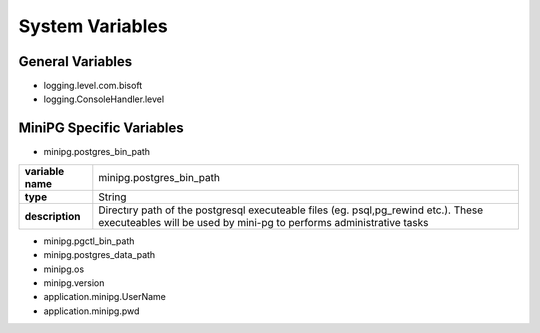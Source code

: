 ****************
System Variables
****************

General Variables
#################

* logging.level.com.bisoft

* logging.ConsoleHandler.level

MiniPG Specific Variables
#########################

* minipg.postgres_bin_path

+-------------------+-----------------------------------------------+
| **variable name** | minipg.postgres_bin_path                      |
+-------------------+-----------------------------------------------+
| **type**          | String                                        |
+-------------------+-----------------------------------------------+
| **description**   | Directıry path of the postgresql              |
|                   | executeable files (eg. psql,pg_rewind etc.).  |
|                   | These executeables will be used by mini-pg    |
|                   | to performs administrative tasks              |
+-------------------+-----------------------------------------------+

* minipg.pgctl_bin_path

* minipg.postgres_data_path

* minipg.os

* minipg.version

* application.minipg.UserName

* application.minipg.pwd


